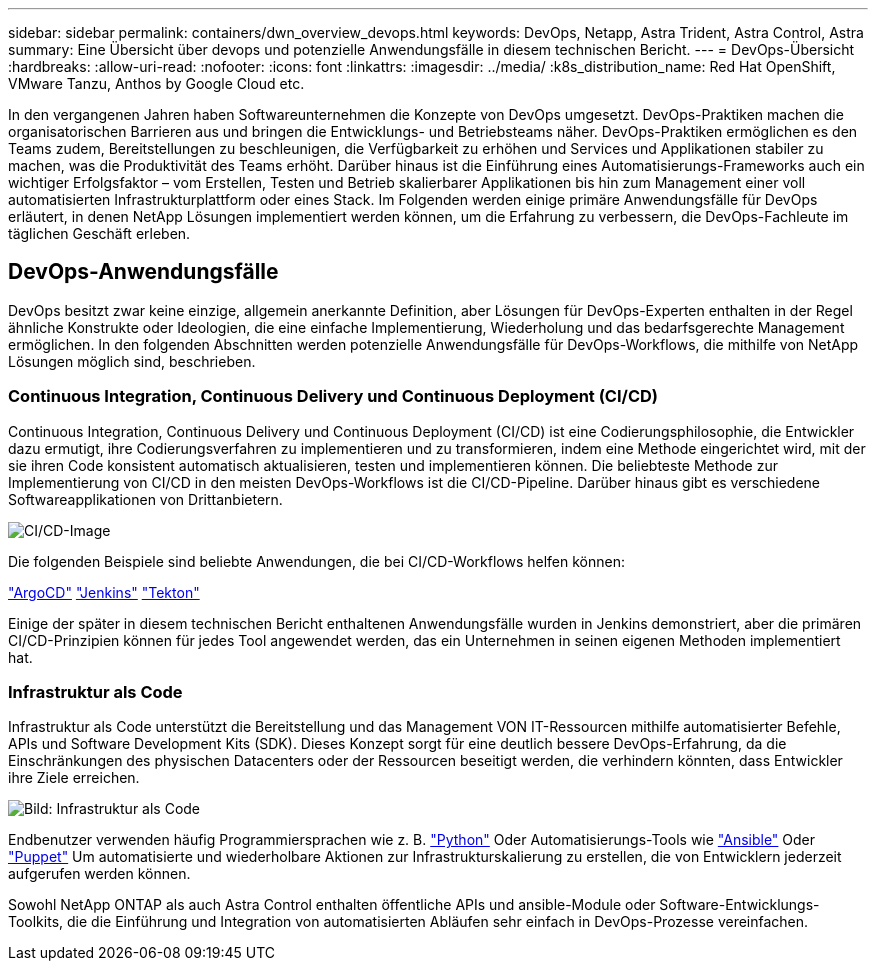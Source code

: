 ---
sidebar: sidebar 
permalink: containers/dwn_overview_devops.html 
keywords: DevOps, Netapp, Astra Trident, Astra Control, Astra 
summary: Eine Übersicht über devops und potenzielle Anwendungsfälle in diesem technischen Bericht. 
---
= DevOps-Übersicht
:hardbreaks:
:allow-uri-read: 
:nofooter: 
:icons: font
:linkattrs: 
:imagesdir: ../media/
:k8s_distribution_name: Red Hat OpenShift, VMware Tanzu, Anthos by Google Cloud etc.


[role="lead"]
In den vergangenen Jahren haben Softwareunternehmen die Konzepte von DevOps umgesetzt. DevOps-Praktiken machen die organisatorischen Barrieren aus und bringen die Entwicklungs- und Betriebsteams näher. DevOps-Praktiken ermöglichen es den Teams zudem, Bereitstellungen zu beschleunigen, die Verfügbarkeit zu erhöhen und Services und Applikationen stabiler zu machen, was die Produktivität des Teams erhöht. Darüber hinaus ist die Einführung eines Automatisierungs-Frameworks auch ein wichtiger Erfolgsfaktor – vom Erstellen, Testen und Betrieb skalierbarer Applikationen bis hin zum Management einer voll automatisierten Infrastrukturplattform oder eines Stack. Im Folgenden werden einige primäre Anwendungsfälle für DevOps erläutert, in denen NetApp Lösungen implementiert werden können, um die Erfahrung zu verbessern, die DevOps-Fachleute im täglichen Geschäft erleben.



== DevOps-Anwendungsfälle

DevOps besitzt zwar keine einzige, allgemein anerkannte Definition, aber Lösungen für DevOps-Experten enthalten in der Regel ähnliche Konstrukte oder Ideologien, die eine einfache Implementierung, Wiederholung und das bedarfsgerechte Management ermöglichen. In den folgenden Abschnitten werden potenzielle Anwendungsfälle für DevOps-Workflows, die mithilfe von NetApp Lösungen möglich sind, beschrieben.



=== Continuous Integration, Continuous Delivery und Continuous Deployment (CI/CD)

Continuous Integration, Continuous Delivery und Continuous Deployment (CI/CD) ist eine Codierungsphilosophie, die Entwickler dazu ermutigt, ihre Codierungsverfahren zu implementieren und zu transformieren, indem eine Methode eingerichtet wird, mit der sie ihren Code konsistent automatisch aktualisieren, testen und implementieren können. Die beliebteste Methode zur Implementierung von CI/CD in den meisten DevOps-Workflows ist die CI/CD-Pipeline. Darüber hinaus gibt es verschiedene Softwareapplikationen von Drittanbietern.

image:dwn_image_16.png["CI/CD-Image"]

Die folgenden Beispiele sind beliebte Anwendungen, die bei CI/CD-Workflows helfen können:

https://argoproj.github.io/cd/["ArgoCD"]
https://jenkins.io["Jenkins"]
https://tekton.dev["Tekton"]

Einige der später in diesem technischen Bericht enthaltenen Anwendungsfälle wurden in Jenkins demonstriert, aber die primären CI/CD-Prinzipien können für jedes Tool angewendet werden, das ein Unternehmen in seinen eigenen Methoden implementiert hat.



=== Infrastruktur als Code

Infrastruktur als Code unterstützt die Bereitstellung und das Management VON IT-Ressourcen mithilfe automatisierter Befehle, APIs und Software Development Kits (SDK). Dieses Konzept sorgt für eine deutlich bessere DevOps-Erfahrung, da die Einschränkungen des physischen Datacenters oder der Ressourcen beseitigt werden, die verhindern könnten, dass Entwickler ihre Ziele erreichen.

image:dwn_image_17.png["Bild: Infrastruktur als Code"]

Endbenutzer verwenden häufig Programmiersprachen wie z. B. https://www.python.org/["Python"] Oder Automatisierungs-Tools wie https://www.ansible.com/["Ansible"] Oder https://puppet.com/["Puppet"] Um automatisierte und wiederholbare Aktionen zur Infrastrukturskalierung zu erstellen, die von Entwicklern jederzeit aufgerufen werden können.

Sowohl NetApp ONTAP als auch Astra Control enthalten öffentliche APIs und ansible-Module oder Software-Entwicklungs-Toolkits, die die Einführung und Integration von automatisierten Abläufen sehr einfach in DevOps-Prozesse vereinfachen.
